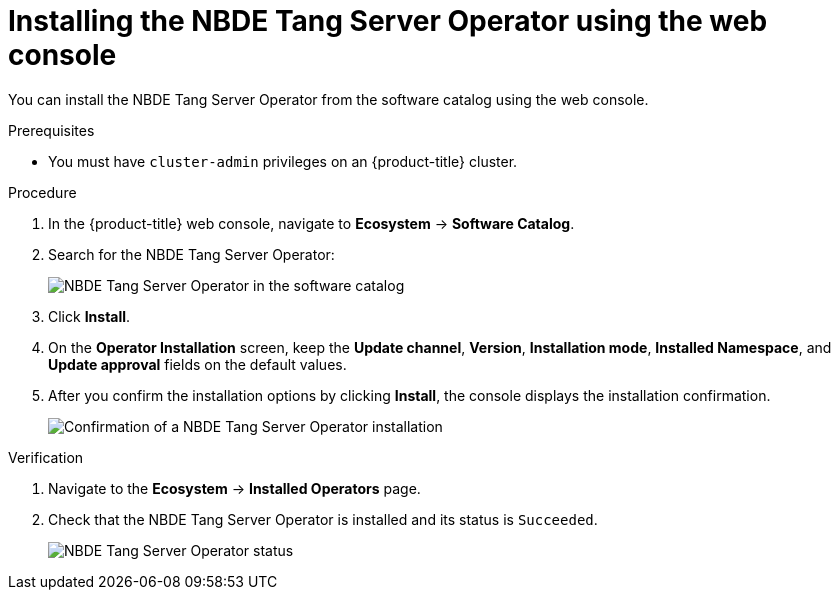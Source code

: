 // Module included in the following assemblies:
//
// * security/nbde_tang_server_operator/nbde-tang-server-operator-installing.adoc

:_mod-docs-content-type: PROCEDURE
[id="installing-nbde-tang-server-operator-using-web-console_{context}"]
= Installing the NBDE Tang Server Operator using the web console

You can install the NBDE Tang Server Operator from the software catalog using the web console.

.Prerequisites

* You must have `cluster-admin` privileges on an {product-title} cluster.

.Procedure

. In the {product-title} web console, navigate to *Ecosystem* -> *Software Catalog*.
. Search for the NBDE Tang Server Operator:
+
image::nbde-tang-server-operator-01-operatorhub.png[NBDE Tang Server Operator in the software catalog]
. Click *Install*.
. On the *Operator Installation* screen, keep the *Update channel*, *Version*, *Installation mode*, *Installed Namespace*, and *Update approval* fields on the default values. 
. After you confirm the installation options by clicking *Install*, the console displays the installation confirmation.
+
image::nbde-tang-server-operator-03-confirmation.png[Confirmation of a NBDE Tang Server Operator installation]

.Verification

. Navigate to the *Ecosystem* -> *Installed Operators* page.
. Check that the NBDE Tang Server Operator is installed and its status is `Succeeded`.
+
image::nbde-tang-server-operator-05-succeeded.png[NBDE Tang Server Operator status]

